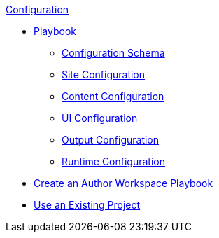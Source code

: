 .xref:index.adoc[Configuration]
* xref:playbook.adoc[Playbook]
//*** xref:playbook-formats.adoc[File Formats]
** xref:playbook-schema.adoc[Configuration Schema]
** xref:configure-site.adoc[Site Configuration]
** xref:configure-content-sources.adoc[Content Configuration]
** xref:configure-ui.adoc[UI Configuration]
//*** xref:configure-redirects.adoc[Configure Redirects]
** xref:configure-output.adoc[Output Configuration]
** xref:configure-runtime.adoc[Runtime Configuration]
// ** Create a Playbook
* xref:author-mode.adoc[Create an Author Workspace Playbook]
//** xref:playbook-project.adoc[Playbook Projects]
* xref:use-an-existing-playbook-project.adoc[Use an Existing Project]
